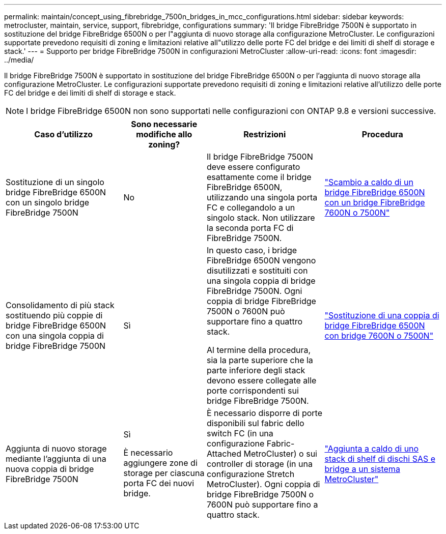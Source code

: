 ---
permalink: maintain/concept_using_fibrebridge_7500n_bridges_in_mcc_configurations.html 
sidebar: sidebar 
keywords: metrocluster, maintain, service, support, fibrebridge, configurations 
summary: 'Il bridge FibreBridge 7500N è supportato in sostituzione del bridge FibreBridge 6500N o per l"aggiunta di nuovo storage alla configurazione MetroCluster. Le configurazioni supportate prevedono requisiti di zoning e limitazioni relative all"utilizzo delle porte FC del bridge e dei limiti di shelf di storage e stack.' 
---
= Supporto per bridge FibreBridge 7500N in configurazioni MetroCluster
:allow-uri-read: 
:icons: font
:imagesdir: ../media/


[role="lead"]
Il bridge FibreBridge 7500N è supportato in sostituzione del bridge FibreBridge 6500N o per l'aggiunta di nuovo storage alla configurazione MetroCluster. Le configurazioni supportate prevedono requisiti di zoning e limitazioni relative all'utilizzo delle porte FC del bridge e dei limiti di shelf di storage e stack.


NOTE: I bridge FibreBridge 6500N non sono supportati nelle configurazioni con ONTAP 9.8 e versioni successive.

[cols="27,19,27,27"]
|===
| Caso d'utilizzo | Sono necessarie modifiche allo zoning? | Restrizioni | Procedura 


 a| 
Sostituzione di un singolo bridge FibreBridge 6500N con un singolo bridge FibreBridge 7500N
 a| 
No
 a| 
Il bridge FibreBridge 7500N deve essere configurato esattamente come il bridge FibreBridge 6500N, utilizzando una singola porta FC e collegandolo a un singolo stack. Non utilizzare la seconda porta FC di FibreBridge 7500N.
 a| 
link:task_replace_a_sle_fc_to_sas_bridge.html#hot_swap_6500n["Scambio a caldo di un bridge FibreBridge 6500N con un bridge FibreBridge 7600N o 7500N"]



 a| 
Consolidamento di più stack sostituendo più coppie di bridge FibreBridge 6500N con una singola coppia di bridge FibreBridge 7500N
 a| 
Sì
 a| 
In questo caso, i bridge FibreBridge 6500N vengono disutilizzati e sostituiti con una singola coppia di bridge FibreBridge 7500N. Ogni coppia di bridge FibreBridge 7500N o 7600N può supportare fino a quattro stack.

Al termine della procedura, sia la parte superiore che la parte inferiore degli stack devono essere collegate alle porte corrispondenti sui bridge FibreBridge 7500N.
 a| 
link:task_fb_consolidate_replace_a_pair_of_fibrebridge_6500n_bridges_with_7500n_bridges.html["Sostituzione di una coppia di bridge FibreBridge 6500N con bridge 7600N o 7500N"]



 a| 
Aggiunta di nuovo storage mediante l'aggiunta di una nuova coppia di bridge FibreBridge 7500N
 a| 
Sì

È necessario aggiungere zone di storage per ciascuna porta FC dei nuovi bridge.
 a| 
È necessario disporre di porte disponibili sul fabric dello switch FC (in una configurazione Fabric-Attached MetroCluster) o sui controller di storage (in una configurazione Stretch MetroCluster). Ogni coppia di bridge FibreBridge 7500N o 7600N può supportare fino a quattro stack.
 a| 
link:task_fb_hot_add_stack_of_shelves_and_bridges.html["Aggiunta a caldo di uno stack di shelf di dischi SAS e bridge a un sistema MetroCluster"]

|===